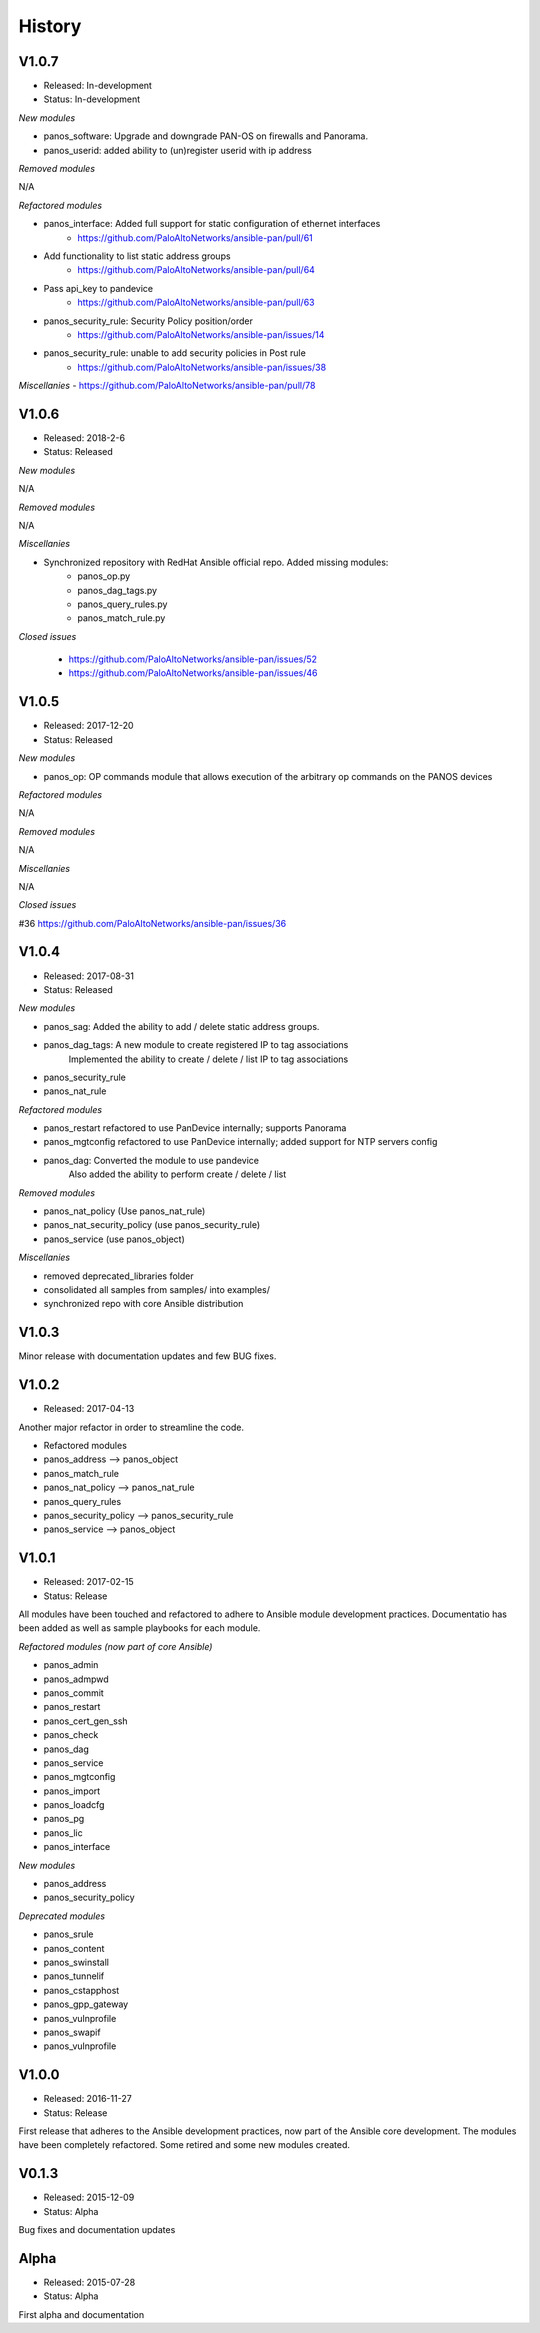 .. :changelog:
.. |biohazard| image:: images/biohazard.png

History
=======

V1.0.7
------
- Released: In-development
- Status:   In-development

*New modules*

- panos_software: Upgrade and downgrade PAN-OS on firewalls and Panorama.
- panos_userid: added ability to (un)register userid with ip address

*Removed modules*

N/A

*Refactored modules*

- panos_interface: Added full support for static configuration of ethernet interfaces
    - https://github.com/PaloAltoNetworks/ansible-pan/pull/61
- Add functionality to list static address groups
    - https://github.com/PaloAltoNetworks/ansible-pan/pull/64
- Pass api_key to pandevice
    - https://github.com/PaloAltoNetworks/ansible-pan/pull/63
- panos_security_rule: Security Policy position/order
    - https://github.com/PaloAltoNetworks/ansible-pan/issues/14
- panos_security_rule: unable to add security policies in Post rule
    - https://github.com/PaloAltoNetworks/ansible-pan/issues/38

*Miscellanies*
- https://github.com/PaloAltoNetworks/ansible-pan/pull/78

V1.0.6
------
- Released: 2018-2-6
- Status: Released

*New modules*

N/A

*Removed modules*

N/A

*Miscellanies*

- Synchronized repository with RedHat Ansible official repo. Added missing modules:
    - panos_op.py
    - panos_dag_tags.py
    - panos_query_rules.py
    - panos_match_rule.py

*Closed issues*

    - https://github.com/PaloAltoNetworks/ansible-pan/issues/52
    - https://github.com/PaloAltoNetworks/ansible-pan/issues/46

V1.0.5
------
- Released: 2017-12-20
- Status: Released

*New modules*

* panos_op: OP commands module that allows execution of the arbitrary op commands on the PANOS devices

*Refactored modules*

N/A

*Removed modules*

N/A

*Miscellanies*

N/A

*Closed issues*

#36 https://github.com/PaloAltoNetworks/ansible-pan/issues/36

V1.0.4
------

- Released: 2017-08-31
- Status: Released

*New modules*

* panos_sag: Added the ability to add / delete static address groups.
* panos_dag_tags: A new module to create registered IP to tag associations
                  Implemented the ability to create / delete / list IP to tag associations
* panos_security_rule
* panos_nat_rule

*Refactored modules*

* panos_restart refactored to use PanDevice internally; supports Panorama
* panos_mgtconfig refactored to use PanDevice internally; added support for NTP servers config
* panos_dag: Converted the module to use pandevice
             Also added the ability to perform create / delete / list

*Removed modules*

* panos_nat_policy (Use panos_nat_rule)
* panos_nat_security_policy (use panos_security_rule)
* panos_service (use panos_object)

*Miscellanies*

* removed deprecated_libraries folder
* consolidated all samples from samples/ into examples/
* synchronized repo with core Ansible distribution


V1.0.3
------

Minor release with documentation updates and few BUG fixes.


V1.0.2
------

- Released: 2017-04-13

Another major refactor in order to streamline the code.

* Refactored modules

* panos_address --> panos_object
* panos_match_rule
* panos_nat_policy --> panos_nat_rule
* panos_query_rules
* panos_security_policy --> panos_security_rule
* panos_service --> panos_object


V1.0.1
------

- Released: 2017-02-15
- Status: Release

All modules have been touched and refactored to adhere to Ansible module development practices. Documentatio
has been added as well as sample playbooks for each module.

*Refactored modules (now part of core Ansible)*

* panos_admin
* panos_admpwd
* panos_commit
* panos_restart
* panos_cert_gen_ssh
* panos_check
* panos_dag
* panos_service
* panos_mgtconfig
* panos_import
* panos_loadcfg
* panos_pg
* panos_lic
* panos_interface

*New modules*

* panos_address
* panos_security_policy

*Deprecated modules* |biohazard|

* panos_srule
* panos_content
* panos_swinstall
* panos_tunnelif
* panos_cstapphost
* panos_gpp_gateway
* panos_vulnprofile
* panos_swapif
* panos_vulnprofile


V1.0.0
------

- Released: 2016-11-27
- Status: Release

First release that adheres to the Ansible development practices, now part of the Ansible core development. The modules
have been completely refactored. Some retired and some new modules created.

V0.1.3
------

- Released: 2015-12-09
- Status: Alpha

Bug fixes and documentation updates

Alpha
-----

- Released: 2015-07-28
- Status: Alpha

First alpha and documentation
